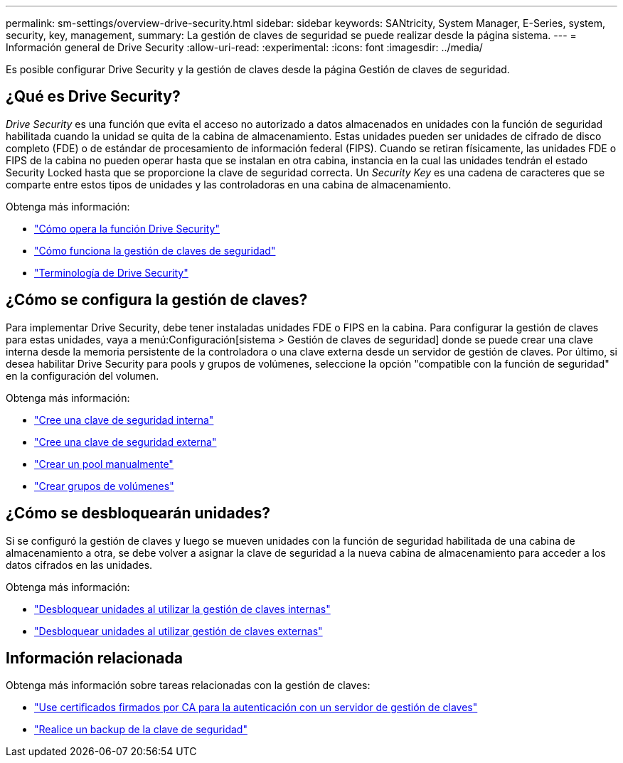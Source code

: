 ---
permalink: sm-settings/overview-drive-security.html 
sidebar: sidebar 
keywords: SANtricity, System Manager, E-Series, system, security, key, management, 
summary: La gestión de claves de seguridad se puede realizar desde la página sistema. 
---
= Información general de Drive Security
:allow-uri-read: 
:experimental: 
:icons: font
:imagesdir: ../media/


[role="lead"]
Es posible configurar Drive Security y la gestión de claves desde la página Gestión de claves de seguridad.



== ¿Qué es Drive Security?

_Drive Security_ es una función que evita el acceso no autorizado a datos almacenados en unidades con la función de seguridad habilitada cuando la unidad se quita de la cabina de almacenamiento. Estas unidades pueden ser unidades de cifrado de disco completo (FDE) o de estándar de procesamiento de información federal (FIPS). Cuando se retiran físicamente, las unidades FDE o FIPS de la cabina no pueden operar hasta que se instalan en otra cabina, instancia en la cual las unidades tendrán el estado Security Locked hasta que se proporcione la clave de seguridad correcta. Un _Security Key_ es una cadena de caracteres que se comparte entre estos tipos de unidades y las controladoras en una cabina de almacenamiento.

Obtenga más información:

* link:how-the-drive-security-feature-works.html["Cómo opera la función Drive Security"]
* link:how-security-key-management-works.html["Cómo funciona la gestión de claves de seguridad"]
* link:drive-security-terminology.html["Terminología de Drive Security"]




== ¿Cómo se configura la gestión de claves?

Para implementar Drive Security, debe tener instaladas unidades FDE o FIPS en la cabina. Para configurar la gestión de claves para estas unidades, vaya a menú:Configuración[sistema > Gestión de claves de seguridad] donde se puede crear una clave interna desde la memoria persistente de la controladora o una clave externa desde un servidor de gestión de claves. Por último, si desea habilitar Drive Security para pools y grupos de volúmenes, seleccione la opción "compatible con la función de seguridad" en la configuración del volumen.

Obtenga más información:

* link:create-internal-security-key.html["Cree una clave de seguridad interna"]
* link:create-external-security-key.html["Cree una clave de seguridad externa"]
* link:../sm-storage/create-pool-manually.html["Crear un pool manualmente"]
* link:../sm-storage/create-volume-group.html["Crear grupos de volúmenes"]




== ¿Cómo se desbloquearán unidades?

Si se configuró la gestión de claves y luego se mueven unidades con la función de seguridad habilitada de una cabina de almacenamiento a otra, se debe volver a asignar la clave de seguridad a la nueva cabina de almacenamiento para acceder a los datos cifrados en las unidades.

Obtenga más información:

* link:unlock-drives-using-an-internal-security-key.html["Desbloquear unidades al utilizar la gestión de claves internas"]
* link:unlock-drives-using-an-external-security-key.html["Desbloquear unidades al utilizar gestión de claves externas"]




== Información relacionada

Obtenga más información sobre tareas relacionadas con la gestión de claves:

* link:use-ca-signed-certificates-for-authentication-with-a-key-management-server.html["Use certificados firmados por CA para la autenticación con un servidor de gestión de claves"]
* link:back-up-security-key.html["Realice un backup de la clave de seguridad"]

